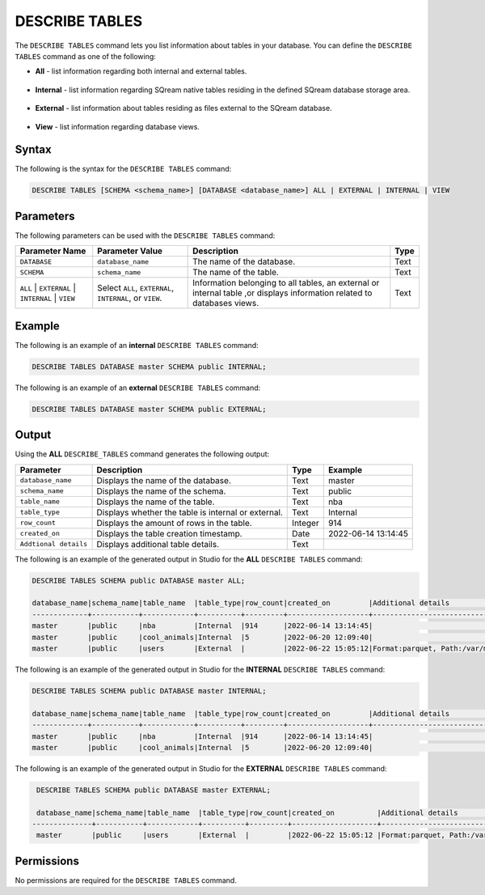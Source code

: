 .. _describe_tables:

*****************
DESCRIBE TABLES
*****************
The ``DESCRIBE TABLES`` command lets you list information about tables in your database. You can define the ``DESCRIBE TABLES`` command as one of the following:

* **All** - list information regarding both internal and external tables.

   ::
   
* **Internal** - list information regarding SQream native tables residing in the defined SQream database storage area.

   ::
   
* **External** - list information about tables residing as files external to the SQream database.

   ::
   
* **View** - list information regarding database views.

Syntax
==========
The following is the syntax for the ``DESCRIBE TABLES`` command:

.. code-block:: postgres

   DESCRIBE TABLES [SCHEMA <schema_name>] [DATABASE <database_name>] ALL | EXTERNAL | INTERNAL | VIEW

Parameters
============
The following parameters can be used with the ``DESCRIBE TABLES`` command:

.. list-table:: 
   :widths: auto
   :header-rows: 1
   
   * - Parameter Name
     - Parameter Value
     - Description
     - Type
   * - ``DATABASE``
     - ``database_name``
     - The name of the database.
     - Text
   * - ``SCHEMA``
     - ``schema_name``
     - The name of the table.
     - Text
   * - ``ALL`` | ``EXTERNAL`` | ``INTERNAL`` | ``VIEW``
     - Select ``ALL``, ``EXTERNAL``, ``INTERNAL``, or ``VIEW``.
     - Information belonging to all tables, an external or internal table ,or displays information related to databases views.
     - Text	
	 
Example
==============
The following is an example of an **internal** ``DESCRIBE TABLES`` command:

.. code-block:: postgres

   DESCRIBE TABLES DATABASE master SCHEMA public INTERNAL;
   
The following is an example of an **external** ``DESCRIBE TABLES`` command:

.. code-block:: postgres
   
   DESCRIBE TABLES DATABASE master SCHEMA public EXTERNAL;
   
Output
=============
Using the **ALL** ``DESCRIBE_TABLES`` command generates the following output:

.. list-table:: 
   :widths: auto
   :header-rows: 1
   
   * - Parameter
     - Description
     - Type
     - Example
   * - ``database_name``
     - Displays the name of the database.
     - Text
     - master
   * - ``schema_name``
     - Displays the name of the schema.
     - Text
     - public
   * - ``table_name``
     - Displays the name of the table.
     - Text
     - nba	 
   * - ``table_type``
     - Displays whether the table is internal or external.
     - Text
     - Internal	 
   * - ``row_count``
     - Displays the amount of rows in the table.
     - Integer
     - 914
   * - ``created_on``
     - Displays the table creation timestamp.
     - Date
     - 2022-06-14 13:14:45
   * - ``Addtional details``
     - Displays additional table details.
     - Text
     - 
	 
The following is an example of the generated output in Studio for the **ALL** ``DESCRIBE TABLES`` command:

.. code-block:: postgres
 
   DESCRIBE TABLES SCHEMA public DATABASE master ALL;

   database_name|schema_name|table_name  |table_type|row_count|created_on         |Additional details                           |
   -------------+-----------+------------+----------+---------+-------------------+---------------------------------------------+
   master       |public     |nba         |Internal  |914      |2022-06-14 13:14:45|     		                        |
   master       |public     |cool_animals|Internal  |5        |2022-06-20 12:09:40|                                             |
   master       |public     |users	 |External  |         |2022-06-22 15:05:12|Format:parquet, Path:/var/mounts/nfsshare... |		
 
The following is an example of the generated output in Studio for the **INTERNAL** ``DESCRIBE TABLES`` command:

.. code-block:: postgres
 
   DESCRIBE TABLES SCHEMA public DATABASE master INTERNAL;

   database_name|schema_name|table_name  |table_type|row_count|created_on         |Additional details	                       |
   -------------+-----------+------------+----------+---------+-------------------+--------------------------------------------+
   master       |public     |nba         |Internal  |914      |2022-06-14 13:14:45|                                            |
   master       |public     |cool_animals|Internal  |5        |2022-06-20 12:09:40|                                            |
   	 
The following is an example of the generated output in Studio for the **EXTERNAL** ``DESCRIBE TABLES`` command:

.. code-block:: postgres

   DESCRIBE TABLES SCHEMA public DATABASE master EXTERNAL;

   database_name|schema_name|table_name  |table_type|row_count|created_on          |Additional details                          |
  --------------+-----------+------------+----------+---------+--------------------+--------------------------------------------+
   master       |public     |users	 |External  |         |2022-06-22 15:05:12 |Format:parquet, Path:/var/mounts/nfsshare...|

Permissions
=============
No permissions are required for the ``DESCRIBE TABLES`` command.